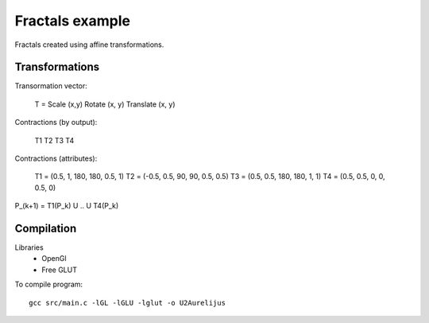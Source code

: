 Fractals example
================

Fractals created using affine transformations.

Transformations
---------------

Transormation vector:

    T = Scale (x,y) Rotate (x, y) Translate (x, y)


Contractions (by output):

    T1 T2
    T3 T4


Contractions (attributes):

     T1 = (0.5, 1,  180, 180,  0.5, 1)
     T2 = (-0.5, 0.5,  90, 90,  0.5, 0.5)
     T3 = (0.5, 0.5,  180, 180,  1, 1)
     T4 = (0.5, 0.5,  0, 0,  0.5, 0)

P_(k+1) = T1(P_k) U .. U T4(P_k)

Compilation
-----------

Libraries
 * OpenGl
 * Free GLUT

To compile program::

    gcc src/main.c -lGL -lGLU -lglut -o U2Aurelijus
  
